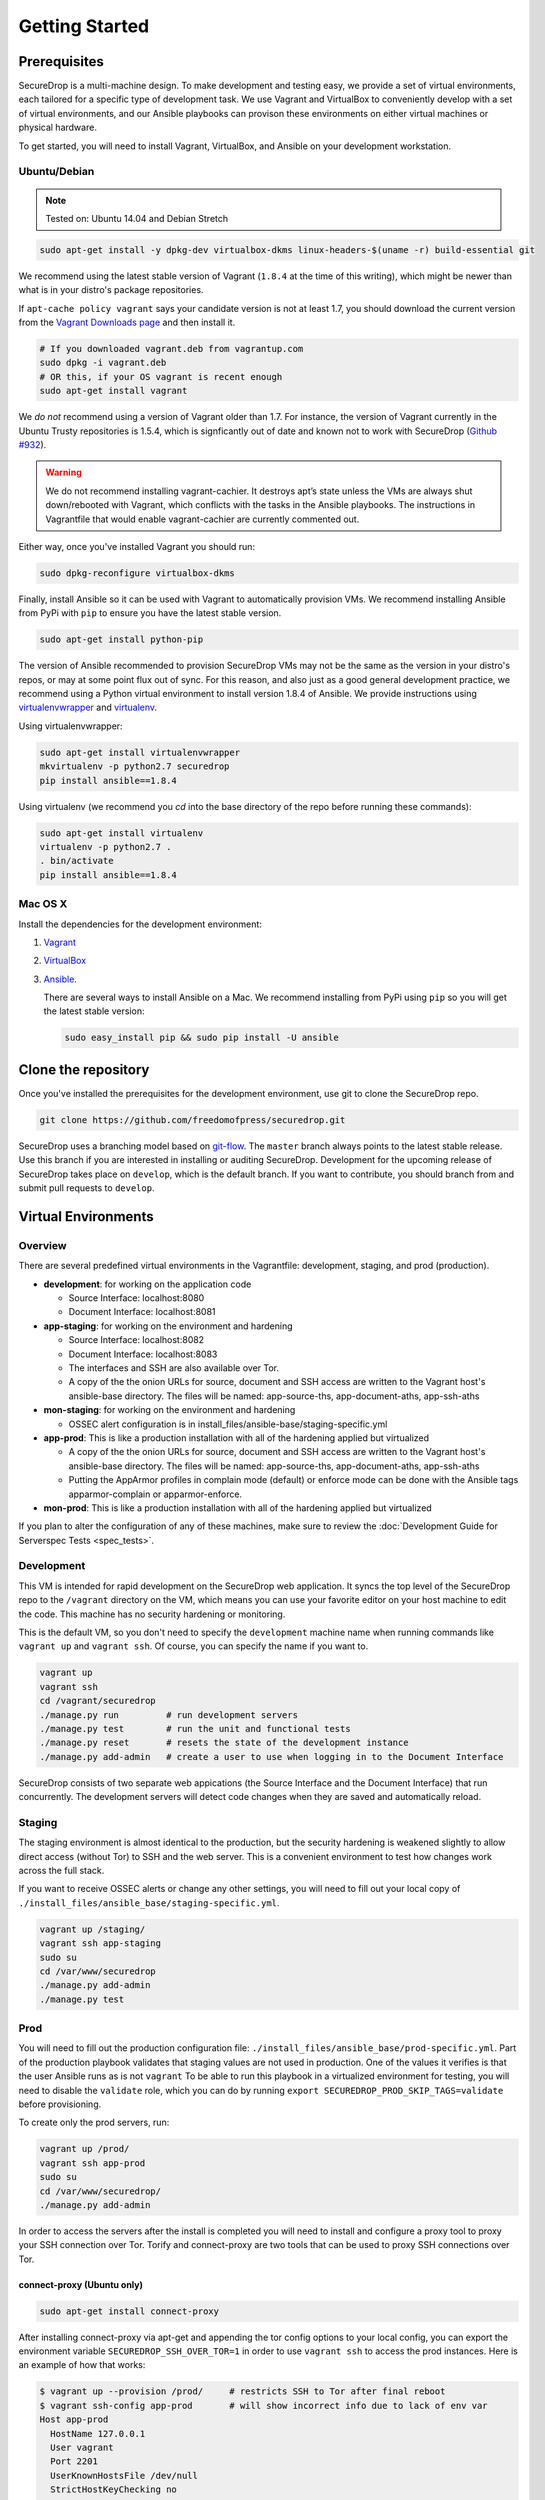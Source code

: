 Getting Started
===============

Prerequisites
-------------

SecureDrop is a multi-machine design. To make development and testing easy, we
provide a set of virtual environments, each tailored for a specific type of
development task. We use Vagrant and VirtualBox to conveniently develop with a
set of virtual environments, and our Ansible playbooks can provison these
environments on either virtual machines or physical hardware.

To get started, you will need to install Vagrant, VirtualBox, and Ansible on
your development workstation.


Ubuntu/Debian
~~~~~~~~~~~~~

.. note:: Tested on: Ubuntu 14.04 and Debian Stretch

.. code:: sh

   sudo apt-get install -y dpkg-dev virtualbox-dkms linux-headers-$(uname -r) build-essential git

We recommend using the latest stable version of Vagrant (``1.8.4`` at the time
of this writing), which might be newer than what is in your distro's package
repositories.

If ``apt-cache policy vagrant`` says your candidate version is not at least 1.7,
you should download the current version from the `Vagrant Downloads page`_ and
then install it.

.. code:: sh

    # If you downloaded vagrant.deb from vagrantup.com
    sudo dpkg -i vagrant.deb
    # OR this, if your OS vagrant is recent enough
    sudo apt-get install vagrant

We *do not* recommend using a version of Vagrant older than 1.7. For instance,
the version of Vagrant currently in the Ubuntu Trusty repositories is 1.5.4,
which is signficantly out of date and known not to work with SecureDrop (`Github
#932`_).

.. _`Vagrant Downloads page`: https://www.vagrantup.com/downloads.html
.. _`GitHub #932`: https://github.com/freedomofpress/securedrop/pull/932

.. warning:: We do not recommend installing vagrant-cachier. It destroys apt’s
            state unless the VMs are always shut down/rebooted with Vagrant,
            which conflicts with the tasks in the Ansible playbooks. The
            instructions in Vagrantfile that would enable vagrant-cachier are
            currently commented out.

.. todo:: This warning is here because a common refrain during hackathons for
          SecureDrop a while back was "setting up VMs is too slow, you should
          use vagrant-cachier". We tried it and it had some nasty interactions
          with Ansible, so we dropped it, and added this note to prevent other
          people from making the same suggestion. Eventually, we should: (i)
          Build our own base boxes to dramatically cut down on provisioning
          times (ii) Remove this note as well as the commented vagrant-cachier
          lines from the Vagrantfile

Either way, once you've installed Vagrant you should run:

.. code:: sh

    sudo dpkg-reconfigure virtualbox-dkms

Finally, install Ansible so it can be used with Vagrant to automatically
provision VMs. We recommend installing Ansible from PyPi with ``pip`` to ensure
you have the latest stable version.

.. code:: sh

    sudo apt-get install python-pip

The version of Ansible recommended to provision SecureDrop VMs may not be the
same as the version in your distro's repos, or may at some point flux out of
sync. For this reason, and also just as a good general development practice, we
recommend using a Python virtual environment to install version 1.8.4 of
Ansible. We provide instructions using `virtualenvwrapper
<http://virtualenvwrapper.readthedocs.io/en/stable/>`_ and `virtualenv
<https://virtualenv.readthedocs.io/en/latest/>`_.

Using virtualenvwrapper:

.. code:: sh

    sudo apt-get install virtualenvwrapper
    mkvirtualenv -p python2.7 securedrop
    pip install ansible==1.8.4

Using virtualenv (we recommend you `cd` into the  base directory of the repo
before running these commands):

.. code:: sh

    sudo apt-get install virtualenv
    virtualenv -p python2.7 .
    . bin/activate
    pip install ansible==1.8.4

Mac OS X
~~~~~~~~

Install the dependencies for the development environment:

#. Vagrant_
#. VirtualBox_
#. Ansible_.

   There are several ways to install Ansible on a Mac. We recommend installing
   from PyPi using ``pip`` so you will get the latest stable version:

   .. code:: sh

      sudo easy_install pip && sudo pip install -U ansible

.. _Vagrant: http://www.vagrantup.com/downloads.html
.. _VirtualBox: https://www.virtualbox.org/wiki/Downloads
.. _Ansible: http://docs.ansible.com/intro_installation.html

Clone the repository
--------------------

Once you've installed the prerequisites for the development environment,
use git to clone the SecureDrop repo.

.. code:: sh

   git clone https://github.com/freedomofpress/securedrop.git

SecureDrop uses a branching model based on `git-flow
<http://nvie.com/posts/a-successful-git-branching-model/>`__.  The ``master``
branch always points to the latest stable release. Use this branch if you are
interested in installing or auditing SecureDrop.  Development for the upcoming
release of SecureDrop takes place on ``develop``, which is the default
branch. If you want to contribute, you should branch from and submit pull
requests to ``develop``.

.. todo:: The branching model should be documented separately, in a
	  "Contributing guidelines" document. We are also going to move away
	  from git-flow soon because it sucks.

Virtual Environments
--------------------

Overview
~~~~~~~~

There are several predefined virtual environments in the Vagrantfile:
development, staging, and prod (production).

-  **development**: for working on the application code

   -  Source Interface: localhost:8080
   -  Document Interface: localhost:8081

-  **app-staging**: for working on the environment and hardening

   -  Source Interface: localhost:8082
   -  Document Interface: localhost:8083
   -  The interfaces and SSH are also available over Tor.
   -  A copy of the the onion URLs for source, document and SSH access
      are written to the Vagrant host's ansible-base directory. The
      files will be named: app-source-ths, app-document-aths,
      app-ssh-aths

-  **mon-staging**: for working on the environment and hardening

   -  OSSEC alert configuration is in
      install\_files/ansible-base/staging-specific.yml

-  **app-prod**: This is like a production installation with all of the
   hardening applied but virtualized

   -  A copy of the the onion URLs for source, document and SSH access
      are written to the Vagrant host's ansible-base directory. The
      files will be named: app-source-ths, app-document-aths,
      app-ssh-aths
   -  Putting the AppArmor profiles in complain mode (default) or
      enforce mode can be done with the Ansible tags apparmor-complain
      or apparmor-enforce.

-  **mon-prod**: This is like a production installation with all of the
   hardening applied but virtualized

If you plan to alter the configuration of any of these machines, make sure to
review the :doc:`Development Guide for Serverspec Tests <spec_tests>`.

Development
~~~~~~~~~~~

This VM is intended for rapid development on the SecureDrop web application. It
syncs the top level of the SecureDrop repo to the ``/vagrant`` directory on the
VM, which means you can use your favorite editor on your host machine to edit
the code. This machine has no security hardening or monitoring.

This is the default VM, so you don't need to specify the ``development``
machine name when running commands like ``vagrant up`` and ``vagrant ssh``. Of
course, you can specify the name if you want to.

.. code:: sh

   vagrant up
   vagrant ssh
   cd /vagrant/securedrop
   ./manage.py run         # run development servers
   ./manage.py test        # run the unit and functional tests
   ./manage.py reset       # resets the state of the development instance
   ./manage.py add-admin   # create a user to use when logging in to the Document Interface

SecureDrop consists of two separate web appications (the Source Interface and
the Document Interface) that run concurrently. The development servers will
detect code changes when they are saved and automatically reload.

Staging
~~~~~~~

The staging environment is almost identical to the production, but the security
hardening is weakened slightly to allow direct access (without Tor) to SSH and
the web server. This is a convenient environment to test how changes work
across the full stack.

.. todo:: Explain why we allow direct access on the staging environment

If you want to receive OSSEC alerts or change any other settings, you will need
to fill out your local copy of
``./install_files/ansible_base/staging-specific.yml``.

.. code:: sh

   vagrant up /staging/
   vagrant ssh app-staging
   sudo su
   cd /var/www/securedrop
   ./manage.py add-admin
   ./manage.py test

Prod
~~~~

You will need to fill out the production configuration file:
``./install_files/ansible_base/prod-specific.yml``.  Part of the
production playbook validates that staging values are not used in
production. One of the values it verifies is that the user Ansible runs as is
not ``vagrant`` To be able to run this playbook in a virtualized environment
for testing, you will need to disable the ``validate`` role, which you can do
by running ``export SECUREDROP_PROD_SKIP_TAGS=validate`` before provisioning.

To create only the prod servers, run:

.. code:: sh

   vagrant up /prod/
   vagrant ssh app-prod
   sudo su
   cd /var/www/securedrop/
   ./manage.py add-admin

In order to access the servers after the install is completed you will need to
install and configure a proxy tool to proxy your SSH connection over Tor.
Torify and connect-proxy are two tools that can be used to proxy SSH
connections over Tor.

.. todo:: Replace all of this with nc, which is simpler, works well with
	  OpenSSH's ProxyCommand, and is included by default on Ubuntu and Mac
	  OS X.

connect-proxy (Ubuntu only)
^^^^^^^^^^^^^^^^^^^^^^^^^^^

.. code:: sh

   sudo apt-get install connect-proxy

After installing connect-proxy via apt-get and appending the tor config options
to your local config, you can export the environment variable
``SECUREDROP_SSH_OVER_TOR=1`` in order to use ``vagrant ssh`` to access the
prod instances.  Here is an example of how that works:

.. code:: sh

    $ vagrant up --provision /prod/     # restricts SSH to Tor after final reboot
    $ vagrant ssh-config app-prod       # will show incorrect info due to lack of env var
    Host app-prod
      HostName 127.0.0.1
      User vagrant
      Port 2201
      UserKnownHostsFile /dev/null
      StrictHostKeyChecking no
      PasswordAuthentication no
      IdentityFile /home/conor/.vagrant.d/insecure_private_key
      IdentitiesOnly yes
      LogLevel FATAL
    $ vagrant ssh app-prod -c 'echo hello'   # will fail due to incorrect ssh-config
    ssh_exchange_identification: read: Connection reset by peer
    $ export SECUREDROP_SSH_OVER_TOR=1       # instruct Vagrant to use Tor for SSH
    $ vagrant ssh-config app-prod            # will show correct info, with ProxyCommand
    Host app-prod
      HostName l57xhqhltlu323vi.onion
      User vagrant
      Port 22
      UserKnownHostsFile /dev/null
      StrictHostKeyChecking no
      PasswordAuthentication no
      IdentityFile /home/conor/.vagrant.d/insecure_private_key
      IdentitiesOnly yes
      LogLevel FATAL
      ProxyCommand connect -R remote -5 -S 127.0.0.1:9050 %h %p
    $ # ensure ATHS values are active in local Tor config:
    $ cat *-aths | sudo tee -a /etc/tor/torrc > /dev/null && sudo service tor reload
    $ vagrant ssh app-prod -c 'echo hello'   # works
    hello
    Connection to l57xhqhltlu323vi.onion closed.

If ``SECUREDROP_SSH_OVER_TOR`` is declared, Vagrant will look up the ATHS URLs
and ``HidServAuth`` values for each server by examining the contents of
``app-ssh-aths`` and ``mon-ssh-aths`` in ``./install_files/ansible-base``. You
can manually inspect these files to append values to your local ``torrc``, as
in the ``cat`` example above.  Note that the ``cat`` example above will also
add the ATHS info for the Document Interface, as well, which is useful for
testing.

torify (Ubuntu and Mac OS X)
^^^^^^^^^^^^^^^^^^^^^^^^^^^^

- Ubuntu

  ``torsocks`` should be installed by the tor package. If it is not installed,
  make sure you are using tor from the `Tor Project's repo
  <https://www.torproject.org/docs/debian.html.en>`__, and not Ubuntu's
  package.

- Mac OS X (Homebrew)

  .. code:: sh

     brew install torsocks

If you have torify on your system (``which torify``) and you're Tor running
in the background, simply prepend it to the SSH command:

.. code:: sh

    torify ssh admin@examplenxu7x5ifm.onion

Tips & Tricks
-------------

Using Tor Browser with the development environment
~~~~~~~~~~~~~~~~~~~~~~~~~~~~~~~~~~~~~~~~~~~~~~~~~~

We strongly encourage sources to use the Tor Browser when they access
the Source Interface. Tor Browser is the easiest way for the average
person to use Tor without making potentially catastrophic mistakes,
makes disabling Javascript easy via the handy NoScript icon in the
toolbar, and prevents state about the source's browsing habits
(including their use of SecureDrop) from being persisted to disk.

Since Tor Browser is based on an older version of Firefox (usually the
current ESR release), it does not always render HTML/CSS the same as
other browsers (especially more recent versions of browsers). Therefore,
we recommend testing all changes to the web application in the Tor
Browser instead of whatever browser you normally use for web
development. Unfortunately, it is not possible to access the local
development servers by default, due to Tor Browser's proxy
configuration.

To test the development environment in Tor Browser, you need to add an
exception to allow Tor Browser to access localhost:

#. Open the "Tor Browser" menu and click "Preferences..."
#. Choose the "Advanced" section and the "Network" subtab under it
#. In the "Connection" section, click "Settings..."
#. In the text box labeled "No Proxy for:", enter ``127.0.0.1``

   -  Note: for some reason, ``localhost`` doesn't work here.

#. Click "Ok" and close the Preferences window

You should now be able to access the development server in the Tor
Browser by navigating to ``127.0.0.1:8080`` and ``127.0.0.1:8081``.
